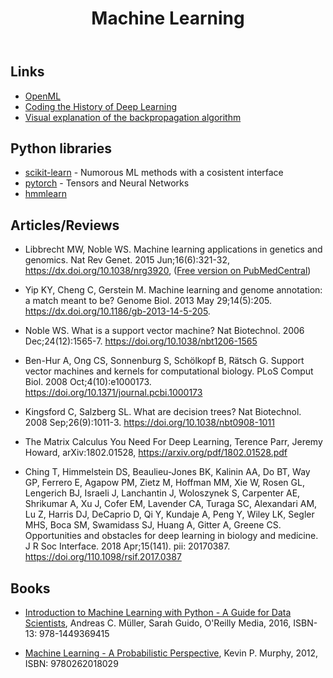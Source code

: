 #+TITLE: Machine Learning

** Links 
- [[https://www.openml.org/][OpenML]]
- [[https://blog.floydhub.com/coding-the-history-of-deep-learning/][Coding the History of Deep Learning]]
- [[https://google-developers.appspot.com/machine-learning/crash-course/backprop-scroll/][Visual explanation of the backpropagation algorithm]]
** Python libraries
- [[http://scikit-learn.org/][scikit-learn]] - Numorous ML methods with a cosistent interface
- [[http://pytorch.org/][pytorch]] - Tensors and Neural Networks 
- [[https://github.com/hmmlearn/hmmlearn][hmmlearn]]
** Articles/Reviews

- Libbrecht MW, Noble WS. Machine learning applications in genetics
  and genomics. Nat Rev Genet. 2015 Jun;16(6):321-32,
  https://dx.doi.org/10.1038/nrg3920,
  ([[https://www.ncbi.nlm.nih.gov/pmc/articles/PMC5204302/][Free version on PubMedCentral]])

- Yip KY, Cheng C, Gerstein M. Machine learning and genome annotation:
  a match meant to be? Genome Biol. 2013 May
  29;14(5):205. https://dx.doi.org/10.1186/gb-2013-14-5-205.

- Noble WS. What is a support vector machine? Nat Biotechnol. 2006
  Dec;24(12):1565-7. https://doi.org/10.1038/nbt1206-1565

- Ben-Hur A, Ong CS, Sonnenburg S, Schölkopf B, Rätsch G. Support
  vector machines and kernels for computational biology. PLoS Comput
  Biol. 2008 Oct;4(10):e1000173. https://doi.org/10.1371/journal.pcbi.1000173

- Kingsford C, Salzberg SL. What are decision trees? Nat
  Biotechnol. 2008 Sep;26(9):1011-3.
  https://doi.org/10.1038/nbt0908-1011

- The Matrix Calculus You Need For Deep Learning, Terence Parr, Jeremy
  Howard, arXiv:1802.01528, https://arxiv.org/pdf/1802.01528.pdf

- Ching T, Himmelstein DS, Beaulieu-Jones BK, Kalinin AA, Do BT, Way
  GP, Ferrero E, Agapow PM, Zietz M, Hoffman MM, Xie W, Rosen GL,
  Lengerich BJ, Israeli J, Lanchantin J, Woloszynek S, Carpenter AE,
  Shrikumar A, Xu J, Cofer EM, Lavender CA, Turaga SC, Alexandari AM,
  Lu Z, Harris DJ, DeCaprio D, Qi Y, Kundaje A, Peng Y, Wiley LK,
  Segler MHS, Boca SM, Swamidass SJ, Huang A, Gitter A, Greene CS.
  Opportunities and obstacles for deep learning in biology and
  medicine. J R Soc Interface. 2018
  Apr;15(141). pii: 20170387. https://doi.org/110.1098/rsif.2017.0387

** Books

-  [[http://shop.oreilly.com/product/0636920030515.do][Introduction to Machine Learning with Python - A Guide for Data
   Scientists]], Andreas C. Müller, Sarah Guido, O'Reilly Media, 2016,
   ISBN-13: 978-1449369415

-  [[https://mitpress.mit.edu/books/machine-learning-0][Machine Learning - A Probabilistic Perspective]], Kevin P. Murphy,
   2012, ISBN: 9780262018029

   

